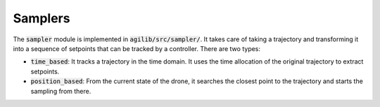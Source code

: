 ########
Samplers
########

The :code:`sampler` module is implemented in :code:`agilib/src/sampler/`. It takes care of taking a trajectory and transforming it into a sequence of setpoints that can be tracked by a controller. There are two types:

- :code:`time_based`: It tracks a trajectory in the time domain. It uses the time allocation of the original trajectory to extract setpoints.
- :code:`position_based`: From the current state of the drone, it searches the closest point to the trajectory and starts the sampling from there.
